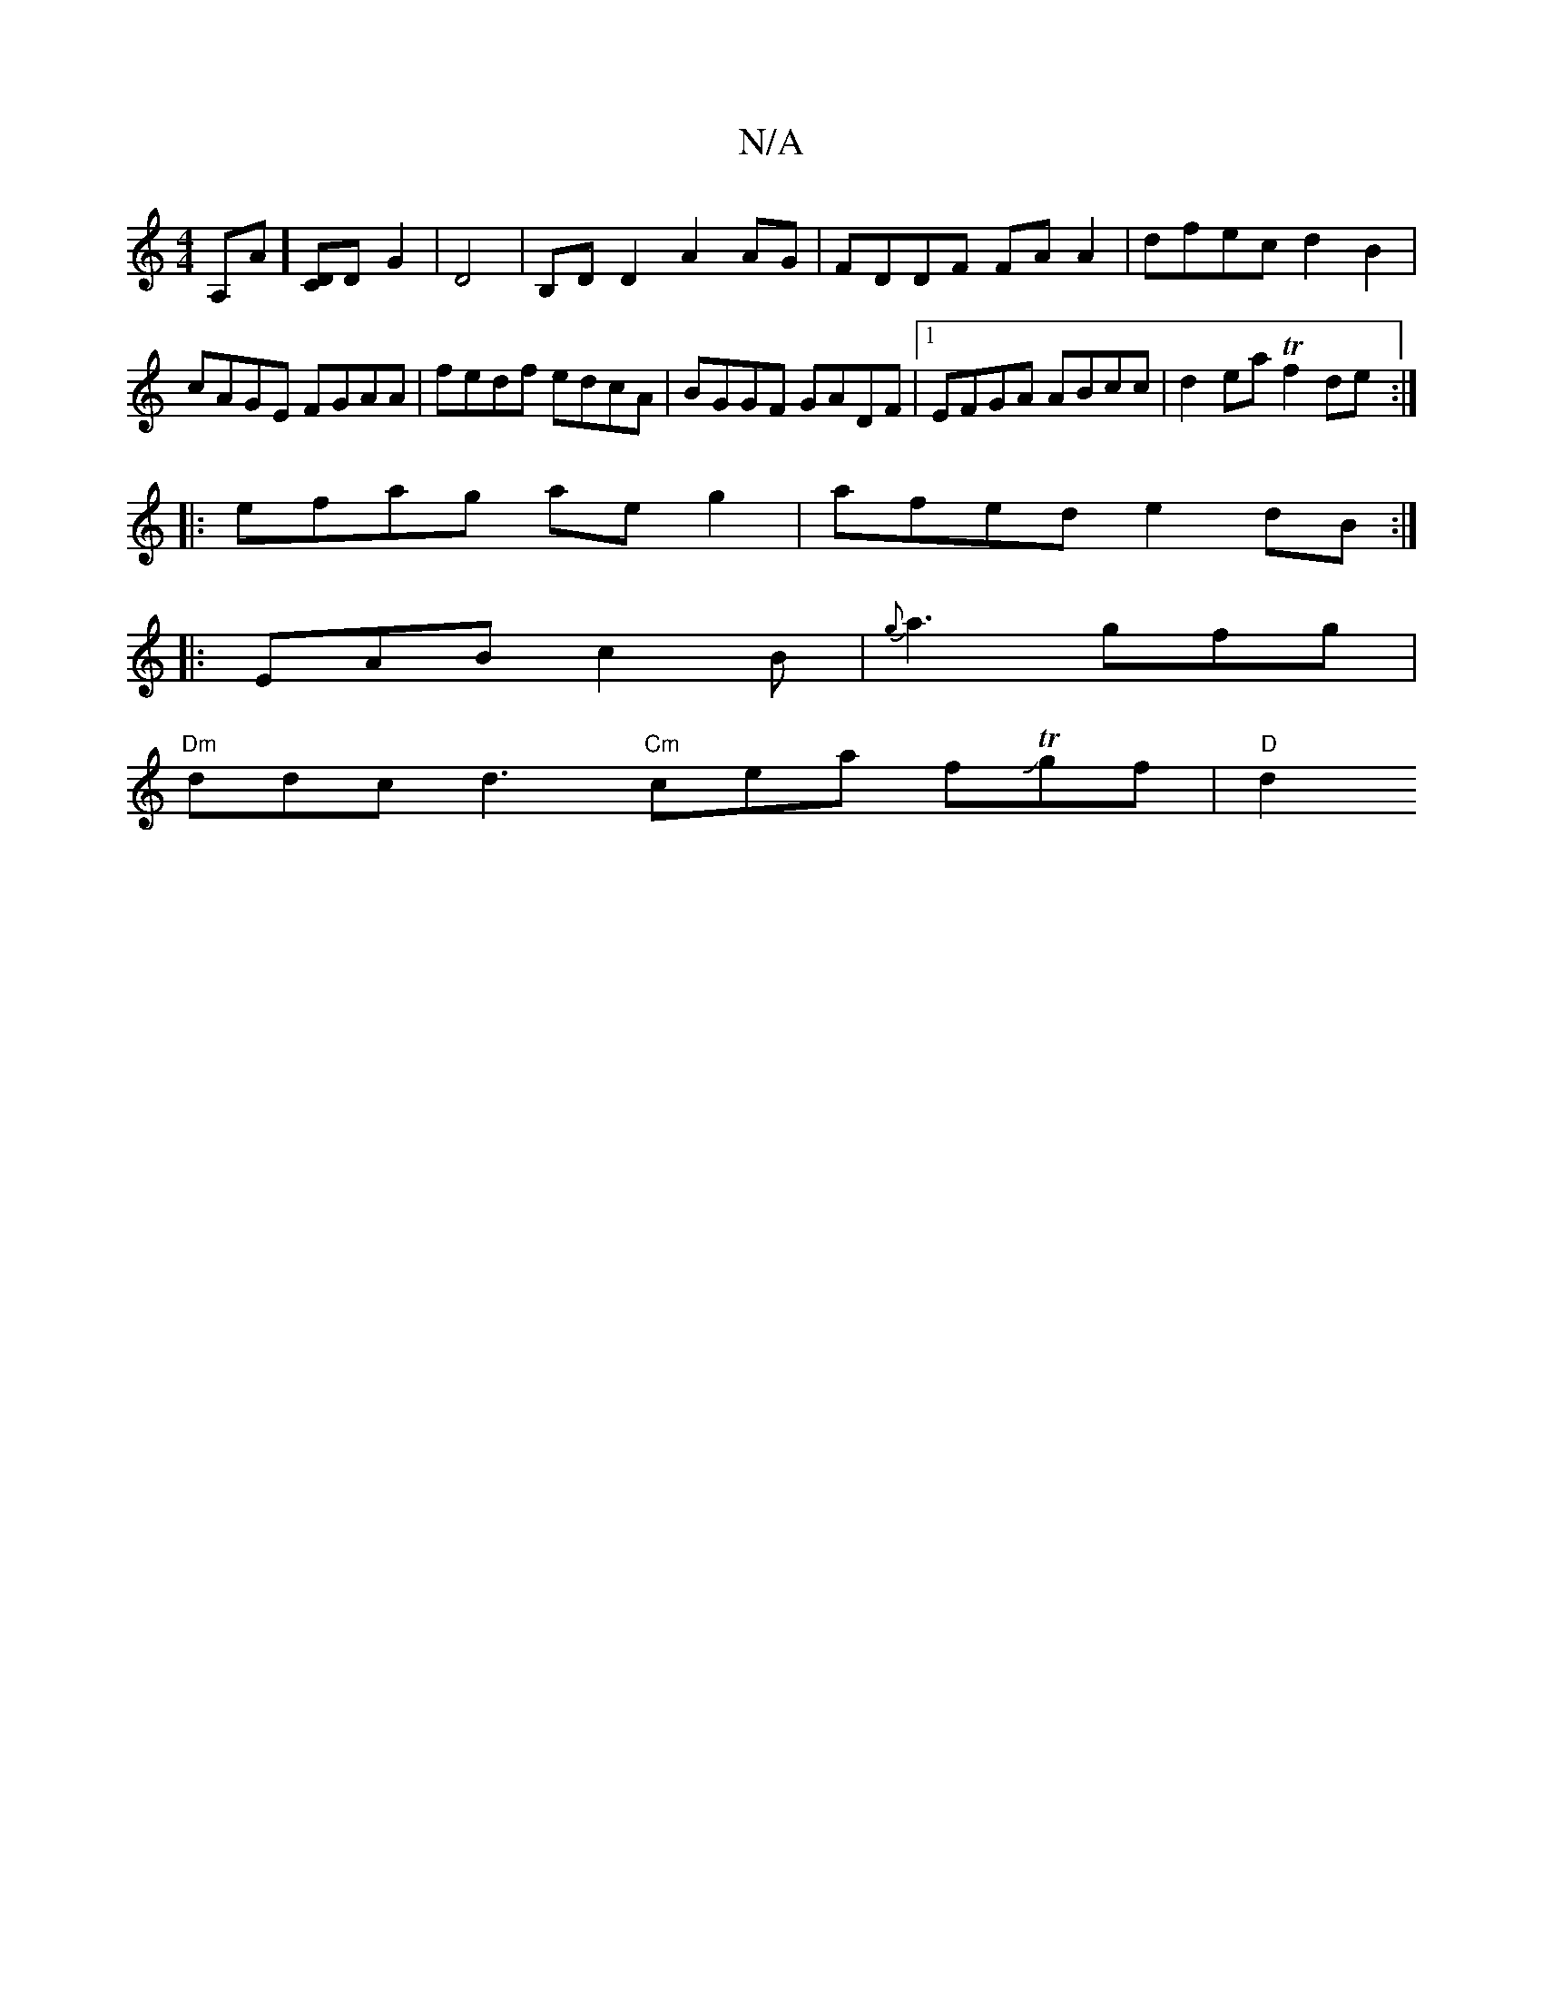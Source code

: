 X:1
T:N/A
M:4/4
R:N/A
K:Cmajor
“A,A][CD]D G2 | D4 | B,DD2 A2AG | FDDF FA A2 | dfec d2 B2 | cAGE FGAA | fedf edcA | BGGF GADF|1 EFGA ABcc|d2 ea Tf2de:|
|:efag aeg2|afed e2dB:|
|: EAB c2B | {g}a3- gfg|
"Dm"ddc d3 "Cm" cea fJTgf|"D"d2